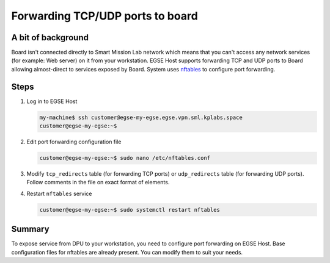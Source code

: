 Forwarding TCP/UDP ports to board
=================================

A bit of background
-------------------

Board isn't connected directly to Smart Mission Lab network which means that you can't access any network services (for example: Web server) on it from your workstation. EGSE Host supports forwarding TCP and UDP ports to Board allowing almost-direct to services exposed by Board. System uses `nftables <https://wiki.nftables.org/wiki-nftables/index.php/Main_Page>`_ to configure port forwarding.

Steps
-----
1. Log in to EGSE Host

   .. code-block:: shell-session

        my-machine$ ssh customer@egse-my-egse.egse.vpn.sml.kplabs.space
        customer@egse-my-egse:~$

2. Edit port forwarding configuration file

   .. code-block:: shell-session

        customer@egse-my-egse:~$ sudo nano /etc/nftables.conf

3. Modify ``tcp_redirects`` table (for forwarding TCP ports) or ``udp_redirects`` table (for forwarding UDP ports). Follow comments in the file on exact format of elements.

   .. md-tab-set::
      .. md-tab-item:: Antelope

         .. code-block::
            :emphasize-lines: 4-7, 14-17

            map tcp_redirects {
                type inet_service : inet_service
                elements = {
                    # One element = one port
                    # <port on egse-host>: <port on dpu>
                    122 : 22,
                    # Add your port redirects here, remember to have trailing comma on previous non-comment line
                }
            }

            map udp_redirects {
                type inet_service : inet_service
                elements = {
                    # One element = one port
                    # <port on egse-host>: <port on dpu>
                    # e.g. 123 : 456,
                    # Add your port redirects here, remember to have trailing comma on previous non-comment line
                }
            }



      .. md-tab-item:: Leopard

          .. code-block::
            :emphasize-lines: 4-8, 15-18

            map tcp_redirects {
                type inet_service : inet_service
                elements = {
                    # One element = one port
                    # <port on egse-host>: <node1/node2>:<port on dpu>
                    122 : node1:22,
                    222 : node2:22,
                    # Add your port redirects here, remember to have trailing comma on previous non-comment line
                }
            }

            map udp_redirects {
                type inet_service : inet_service
                elements = {
                    # One element = one port
                    # <port on egse-host>: <node1/node2>:<port on dpu>
                    # e.g. 123 : 456,
                    # Add your port redirects here, remember to have trailing comma on previous non-comment line
                }
            }

4. Restart ``nftables`` service

   .. code-block:: shell-session

          customer@egse-my-egse:~$ sudo systemctl restart nftables

Summary
-------
To expose service from DPU to your workstation, you need to configure port forwarding on EGSE Host. Base configuration files for nftables are already present. You can modify them to suit your needs.
